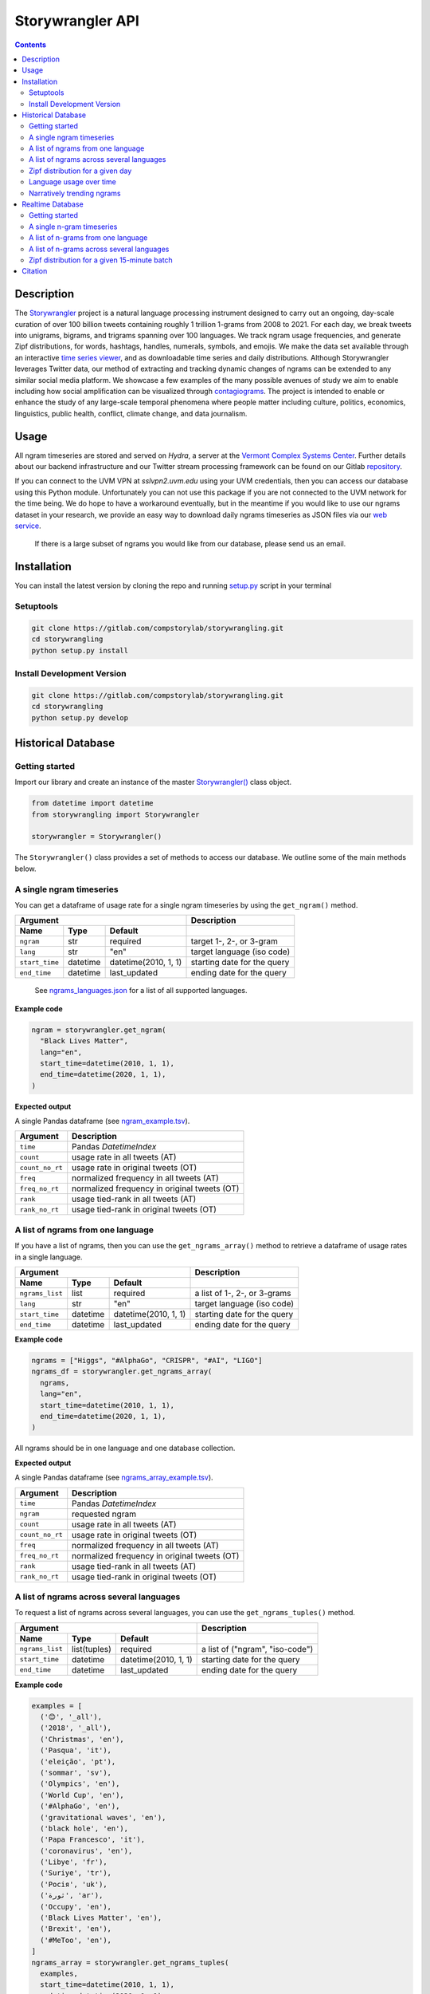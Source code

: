 ##################
Storywrangler API
##################

.. contents::


Description
###########

The `Storywrangler <https://gitlab.com/compstorylab/storywrangler>`__ project is
a natural language processing instrument
designed to carry out an ongoing,
day-scale curation of over 100 billion tweets
containing roughly 1 trillion 1-grams
from 2008 to 2021.
For each day,
we break tweets into unigrams, bigrams, and trigrams
spanning over 100 languages.
We track ngram usage frequencies,
and generate Zipf distributions,
for words, hashtags, handles, numerals, symbols, and emojis.
We make the data set available through an interactive
`time series viewer <https://storywrangling.org/>`__,
and as downloadable time series and daily distributions.
Although Storywrangler leverages Twitter data,
our method of extracting and tracking dynamic changes of ngrams
can be extended to any similar social media platform.
We showcase a few examples of the many possible avenues of study
we aim to enable including
how social amplification can be visualized through
`contagiograms <https://gitlab.com/compstorylab/contagiograms>`__.
The project is intended to enable or enhance the study of any large-scale
temporal phenomena where people matter including culture, politics,
economics, linguistics, public health, conflict, climate change, and
data journalism.


Usage
#####

All ngram timeseries are stored and served on `Hydra`, a server
at the `Vermont Complex Systems Center <https://vermontcomplexsystems.org/>`__.
Further details about our backend infrastructure
and our Twitter stream processing framework
can be found on our Gitlab
`repository <https://gitlab.com/compstorylab/storywrangler>`__.


If you can connect to the UVM VPN at
`sslvpn2.uvm.edu` using your UVM credentials,
then you can access our database using this Python module.
Unfortunately you can not use this package if you are not connected to the UVM network for the time being.
We do hope to have a workaround eventually,
but in the meantime if you would like to use our ngrams  dataset in your research,
we provide an easy way to download daily ngrams timeseries as JSON
files via our
`web service <https://github.com/janeadams/storywrangler>`__.

    If there is a large subset of ngrams you would like from
    our database, please send us an email.



Installation
############

You can install the latest version by cloning the repo and running
`setup.py <setup.py>`__ script in your terminal

Setuptools
**********

.. code:: shell

    git clone https://gitlab.com/compstorylab/storywrangling.git
    cd storywrangling
    python setup.py install

Install Development Version
***************************

.. code:: shell

    git clone https://gitlab.com/compstorylab/storywrangling.git
    cd storywrangling
    python setup.py develop


Historical Database
##########################


Getting started
***************

Import our library and create an instance of the master
`Storywrangler() <storywrangling/api.py>`__ class object.

.. code:: python

    from datetime import datetime
    from storywrangling import Storywrangler

    storywrangler = Storywrangler()

The ``Storywrangler()`` class provides a set of methods
to access our database.
We outline some of the main methods below.


A single ngram timeseries
***************************

You can get a dataframe of usage rate for a single ngram timeseries
by using the ``get_ngram()`` method.

================  ========  ======================  =============================
Argument                                            Description
--------------------------------------------------  -----------------------------
Name              Type      Default
================  ========  ======================  =============================
``ngram``         str       required                target 1-, 2-, or 3-gram
``lang``          str       "en"                    target language (iso code)
``start_time``    datetime  datetime(2010, 1, 1)    starting date for the query
``end_time``      datetime  last\_updated           ending date for the query
================  ========  ======================  =============================

    See `ngrams\_languages.json <resources/ngrams_languages.json>`__
    for a list of all supported languages.

**Example code**

.. code:: python

    ngram = storywrangler.get_ngram(
      "Black Lives Matter",
      lang="en",
      start_time=datetime(2010, 1, 1),
      end_time=datetime(2020, 1, 1),
    )

**Expected output**

A single Pandas dataframe (see `ngram_example.tsv <tests/ngram_example.tsv>`__).

================  =============================================
Argument          Description
================  =============================================
``time``          Pandas `DatetimeIndex`
``count``         usage rate in all tweets (AT)
``count_no_rt``   usage rate in original tweets (OT)
``freq``          normalized frequency in all tweets (AT)
``freq_no_rt``    normalized frequency in original tweets (OT)
``rank``          usage tied-rank in all tweets (AT)
``rank_no_rt``    usage tied-rank in original tweets (OT)
================  =============================================




A list of ngrams from one language
************************************

If you have a list of ngrams,
then you can use the ``get_ngrams_array()`` method
to retrieve a dataframe of usage rates in a single language.


================  ========  ======================  ===============================
Argument                                            Description
--------------------------------------------------  -------------------------------
Name              Type      Default
================  ========  ======================  ===============================
``ngrams_list``   list      required                a list of 1-, 2-, or 3-grams
``lang``          str       "en"                    target language (iso code)
``start_time``    datetime  datetime(2010, 1, 1)    starting date for the query
``end_time``      datetime  last\_updated           ending date for the query
================  ========  ======================  ===============================


**Example code**

.. code:: python

    ngrams = ["Higgs", "#AlphaGo", "CRISPR", "#AI", "LIGO"]
    ngrams_df = storywrangler.get_ngrams_array(
      ngrams,
      lang="en",
      start_time=datetime(2010, 1, 1),
      end_time=datetime(2020, 1, 1),
    )

All ngrams should be in one language and one database collection.


**Expected output**

A single Pandas dataframe (see `ngrams_array_example.tsv <tests/ngrams_array_example.tsv>`__).

================  =============================================
Argument          Description
================  =============================================
``time``          Pandas `DatetimeIndex`
``ngram``          requested ngram
``count``         usage rate in all tweets (AT)
``count_no_rt``   usage rate in original tweets (OT)
``freq``          normalized frequency in all tweets (AT)
``freq_no_rt``    normalized frequency in original tweets (OT)
``rank``          usage tied-rank in all tweets (AT)
``rank_no_rt``    usage tied-rank in original tweets (OT)
================  =============================================




A list of ngrams across several languages
******************************************

To request a list of ngrams across several languages,
you can use the ``get_ngrams_tuples()`` method.

===============  ============  ======================  ================================
Argument                                               Description
-----------------------------------------------------  --------------------------------
Name             Type          Default
===============  ============  ======================  ================================
``ngrams_list``  list(tuples)  required                a list of ("ngram", "iso-code")
``start_time``   datetime      datetime(2010, 1, 1)    starting date for the query
``end_time``     datetime      last\_updated           ending date for the query
===============  ============  ======================  ================================



**Example code**

.. code:: python

    examples = [
      ('😊', '_all'),
      ('2018', '_all'),
      ('Christmas', 'en'),
      ('Pasqua', 'it'),
      ('eleição', 'pt'),
      ('sommar', 'sv'),
      ('Olympics', 'en'),
      ('World Cup', 'en'),
      ('#AlphaGo', 'en'),
      ('gravitational waves', 'en'),
      ('black hole', 'en'),
      ('Papa Francesco', 'it'),
      ('coronavirus', 'en'),
      ('Libye', 'fr'),
      ('Suriye', 'tr'),
      ('Росія', 'uk'),
      ('ثورة', 'ar'),
      ('Occupy', 'en'),
      ('Black Lives Matter', 'en'),
      ('Brexit', 'en'),
      ('#MeToo', 'en'),
    ]
    ngrams_array = storywrangler.get_ngrams_tuples(
      examples,
      start_time=datetime(2010, 1, 1),
      end_time=datetime(2020, 1, 1),
    )

**Expected output**

A single Pandas dataframe (see `ngrams_multilang_example.tsv <tests/ngrams_multilang_example.tsv>`__).

================  =============================================
Argument          Description
================  =============================================
``time``          Pandas `DatetimeIndex`
``ngram``         requested ngram
``lang``          requested language
``count``         usage rate in all tweets (AT)
``count_no_rt``   usage rate in original tweets (OT)
``freq``          normalized frequency in all tweets (AT)
``freq_no_rt``    normalized frequency in original tweets (OT)
``rank``          usage tied-rank in all tweets (AT)
``rank_no_rt``    usage tied-rank in original tweets (OT)
================  =============================================



Zipf distribution for a given day
**********************************

To get the Zipf distribution of all
ngrams in our database for a given language on a single day,
please use the ``get_zipf_dist()`` method:

==============  ========  ======================  =====================================
Argument                                          Description
------------------------------------------------  -------------------------------------
Name            Type      Default
==============  ========  ======================  =====================================
``date``        datetime  required                target date
``lang``        str       "en"                    target language (iso code)
``ngrams``      str       "1grams"                target database collection
``max_rank``    int       None                    max rank cutoff (optional)
``min_count``   int       None                    min count cutoff (optional)
``rt``          bool      True                    include or exclude RTs (optional)
==============  ========  ======================  =====================================


**Example code**

.. code:: python

    ngrams_zipf = storywrangler.get_zipf_dist(
      date=datetime(2010, 1, 1),
      lang="en",
      ngrams="1grams",
      max_rank=1000,
      rt=False
    )


**Expected output**

A single Pandas dataframe (see `ngrams_zipf_example.tsv <tests/ngrams_zipf_example.tsv.gz>`__).

================  =============================================
Argument          Description
================  =============================================
``ngram``         requested ngram
``count``         usage rate in all tweets (AT)
``count_no_rt``   usage rate in original tweets (OT)
``freq``          normalized frequency in all tweets (AT)
``freq_no_rt``    normalized frequency in original tweets (OT)
``rank``          usage tied-rank in all tweets (AT)
``rank_no_rt``    usage tied-rank in original tweets (OT)
================  =============================================



Language usage over time
**************************

To get a timeseries of usage rate for a given language,
you can use the ``get_lang()`` method.

==============  ============  ======================  ================================
Argument                                              Description
----------------------------------------------------  --------------------------------
Name            Type          Default
==============  ============  ======================  ================================
``lang``        str           "\_all"                 target language (iso code)
``start_time``  datetime      datetime(2010, 1, 1)    starting date for the query
``end_time``    datetime      last\_updated           ending date for the query
==============  ============  ======================  ================================

    See `supported\_languages.json <resources/supported_languages.json>`__
    for a list of all supported languages.


**Example code**

.. code:: python

    lang = storywrangler.get_lang(
        "en",
        start_time=datetime(2010, 1, 1),
    )


**Expected output**

A single Pandas dataframe (see `lang_example.tsv <tests/lang_example.tsv>`__).


========================  ===================================================
Argument                  Description
========================  ===================================================
``time``                  Pandas `DatetimeIndex`
``count``                 usage rate of all tweets (AT)
``count_no_rt``           usage rate of original tweets (OT)
``freq``                  normalized frequency of all tweets (AT)
``freq_no_rt``            normalized frequency of original tweets (OT)
``rank``                  usage tied-rank of all tweets (AT)
``rank_no_rt``            usage tied-rank of original tweets (OT)
``num_1grams``            volume of 1-grams in all tweets (AT)
``num_1grams_no_rt``      volume of 1-grams in original tweets (OT)
``num_2grams``            volume of 2-grams in all tweets (AT)
``num_2grams_no_rt``      volume of 3-grams in original tweets (OT)
``num_3grams``            volume of 3-grams in all tweets (AT)
``num_3grams_no_rt``      volume of 3-grams in original tweets (OT)
``unique_1grams``         number of unique 1-grams in all tweets (AT)
``unique_1grams_no_rt``   number of unique 1-grams in original tweets (OT)
``unique_2grams``         number of unique 2-grams in all tweets (AT)
``unique_2grams_no_rt``   number of unique 2-grams in original tweets (OT)
``unique_3grams``         number of unique 3-grams in all tweets (AT)
``unique_3grams_no_rt``   number of unique 3-grams in original tweets (OT)
========================  ===================================================



Narratively trending ngrams
**********************************

To get a list of narratively dominant English ngrams of a given day compared to the year before
please use the ``get_divergence()`` method.
Each ngram is ranked daily by 1-year rank-divergence with :math:`\alpha=1/4`
using our `Allotaxonometry and rank-turbulence divergence <https://arxiv.org/abs/2002.09770>`_ instrument.



==============  ========  ======================  =====================================
Argument                                          Description
------------------------------------------------  -------------------------------------
Name            Type      Default
==============  ========  ======================  =====================================
``date``        datetime  required                target date
``lang``        str       "en"                    target language (iso code)
``ngrams``      str       "1grams"                target database collection
``max_rank``    int       None                    max rank cutoff (optional)
``rt``          bool      True                    include or exclude RTs (optional)
==============  ========  ======================  =====================================


**Example code**

.. code:: python

    ngrams = storywrangler.get_divergence(
        date=datetime(2010, 1, 1),
        lang="en",
        ngrams="1grams",
        max_rank=1000,
        rt=True
    )


**Expected output**

A single Pandas dataframe (see `ngrams_divergence_example.tsv <tests/ngrams_divergence_example.tsv.gz>`__).

==============================  ================================================================
Argument                        Description
==============================  ================================================================
``ngram``                       requested ngram
``rd_contribution``             RTD in all tweets (AT)
``rd_contribution_no_rt``       RTD in original tweets (OT)
``normed_rd``                   normalized RTD in all tweets (AT)
``normed_rd_no_rt``             normalized RTD in original tweets (OT)
``time_1``                      reference date
``rank_1``                      usage rank at reference date in all tweets (AT)
``rank_1_no_rt``                usage rank at reference date in original tweets (OT)
``time_2``                      current date
``rank_2``                      usage rank at current date in all tweets (AT)
``rank_2_no_rt``                usage rank at current date in original tweets (OT)
``rank_change``                 new rank relative to trending ngrams in all tweets (AT)
``rank_change_no_rt``           new rank relative to trending ngrams in original tweets (OT)
==============================  ================================================================



Realtime Database
##################


In addition to our historical daily ngrams database,
we provide a 15-min resolution data stream

- `Time window`: Last 30 days
- `Time resolution`: 15-minute stream of unigrams and bigrams
- `Languages`: Top 12 languages on Twitter


+------------+-------+------------+-------+------------+-------+
| Language   |  ISO  | Language   |  ISO  | Language   |  ISO  |
+============+=======+============+=======+============+=======+
| English    | `en`  | Spanish    |  `es` | Portuguese | `pt`  |
+------------+-------+------------+-------+------------+-------+
| Arabic     | `ar`  | Korean     |  `ko` | French     | `fr`  |
+------------+-------+------------+-------+------------+-------+
| Indonesian | `id`  | Turkish    |  `tr` | Hindi      | `hi`  |
+------------+-------+------------+-------+------------+-------+
| German     | `de`  | Italian    |  `it` | Russian    | `ru`  |
+------------+-------+------------+-------+------------+-------+



Getting started
***************

To use our realtime stream, create an instance of the
`Realtime() <storywrangling/realtime.py>`__ class object.

.. code:: python

    from datetime import datetime
    from storywrangling import Realtime

    storywrangler = Realtime()

The ``Realtime()`` class provides a set of methods similar to the ones found in the Storywrangler class.


A single n-gram timeseries
***************************

You can get a dataframe of usage rate for a single n-gram timeseries
by using the ``get_ngram()`` method.

**Example code**

.. code:: python

    ngram = api.get_ngram("virus", lang="en")


A list of n-grams from one language
************************************

If you have a list of n-grams,
then you can use the ``get_ngrams_array()`` method
to retrieve a dataframe of usage rates in a single language.

**Example code**

.. code:: python

    ngrams = ["the pandemic", "next hour", "new cases", "😭 😭", "used to"]
    ngrams_df = api.get_ngrams_array(ngrams_list=ngrams, lang="en")



A list of n-grams across several languages
******************************************

To request a list of n-grams across several languages,
you can use the ``get_ngrams_tuples()`` method.

**Example code**

.. code:: python

    examples = [
        ('covid19', 'en'),
        ('cuarentena', 'es'),
        ('quarentena', 'pt'),
        ('فيروس', 'ar'),
        ('#BTS', 'ko'),
        ('Brexit', 'fr'),
        ('virus', 'id'),
        ('Suriye', 'tr'),
        ('coronavirus', 'hi'),
        ('Flüchtling', 'de'),
        ('Pasqua', 'it'),
        ('карантин', 'ru'),
    ]
    ngrams_array = api.get_ngrams_tuples(examples)


Zipf distribution for a given 15-minute batch
**********************************************

To get the Zipf distribution for a given 15-minute batch,
please use the ``get_zipf_dist()`` method:


**Example code**

.. code:: python

    ngrams_zipf = api.get_zipf_dist(
      dtime=None,  # datetime(Y, m, d, H, M)
      lang="en",
      ngrams='1grams',
      max_rank=None,
      min_count=None,
      rt=True
    )


Citation
########

See the following paper for more details,
and please cite it if you use
our dataset:

    Alshaabi, T., Adams, J. L., Arnold, M. V., Minot, J. R., Dewhurst,
    D. R., Reagan, A. J., Danforth, C. M., & Dodds, P. S.
    `Storywrangler: A massive exploratorium for sociolinguistic, cultural,
    socioeconomic, and political timelines using Twitter
    <https://arxiv.org/abs/2007.12988>`__.
    *arXiv preprint* (2021).


For more information regarding
our tweet's language identification and detection framework,
please see the following paper:

    Alshaabi, T., Dewhurst, D. R., Minot, J. R., Arnold, M. V.,
    Adams, J. L., Danforth, C. M., & Dodds, P. S.
    `The growing amplification of social media:
    Measuring temporal and social contagion dynamics
    for over 150 languages on Twitter for 2009--2020
    <https://epjdatascience.springeropen.com/articles/10.1140/epjds/s13688-021-00271-0>`__.
    *EPJ Data Science* (2021).

